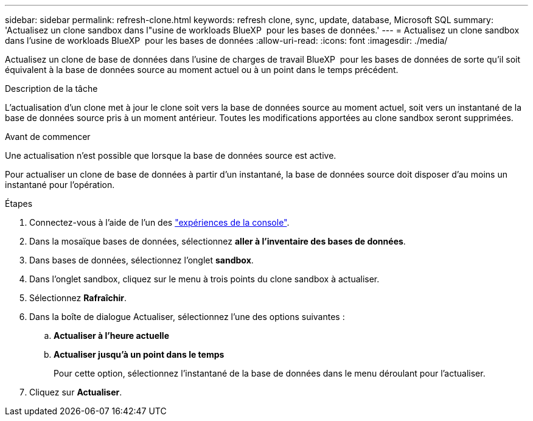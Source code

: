 ---
sidebar: sidebar 
permalink: refresh-clone.html 
keywords: refresh clone, sync, update, database, Microsoft SQL 
summary: 'Actualisez un clone sandbox dans l"usine de workloads BlueXP  pour les bases de données.' 
---
= Actualisez un clone sandbox dans l'usine de workloads BlueXP  pour les bases de données
:allow-uri-read: 
:icons: font
:imagesdir: ./media/


[role="lead"]
Actualisez un clone de base de données dans l'usine de charges de travail BlueXP  pour les bases de données de sorte qu'il soit équivalent à la base de données source au moment actuel ou à un point dans le temps précédent.

.Description de la tâche
L'actualisation d'un clone met à jour le clone soit vers la base de données source au moment actuel, soit vers un instantané de la base de données source pris à un moment antérieur. Toutes les modifications apportées au clone sandbox seront supprimées.

.Avant de commencer
Une actualisation n'est possible que lorsque la base de données source est active.

Pour actualiser un clone de base de données à partir d'un instantané, la base de données source doit disposer d'au moins un instantané pour l'opération.

.Étapes
. Connectez-vous à l'aide de l'un des link:https://docs.netapp.com/us-en/workload-setup-admin/console-experiences.html["expériences de la console"^].
. Dans la mosaïque bases de données, sélectionnez *aller à l'inventaire des bases de données*.
. Dans bases de données, sélectionnez l'onglet *sandbox*.
. Dans l'onglet sandbox, cliquez sur le menu à trois points du clone sandbox à actualiser.
. Sélectionnez *Rafraîchir*.
. Dans la boîte de dialogue Actualiser, sélectionnez l'une des options suivantes :
+
.. *Actualiser à l'heure actuelle*
.. *Actualiser jusqu'à un point dans le temps*
+
Pour cette option, sélectionnez l'instantané de la base de données dans le menu déroulant pour l'actualiser.



. Cliquez sur *Actualiser*.

